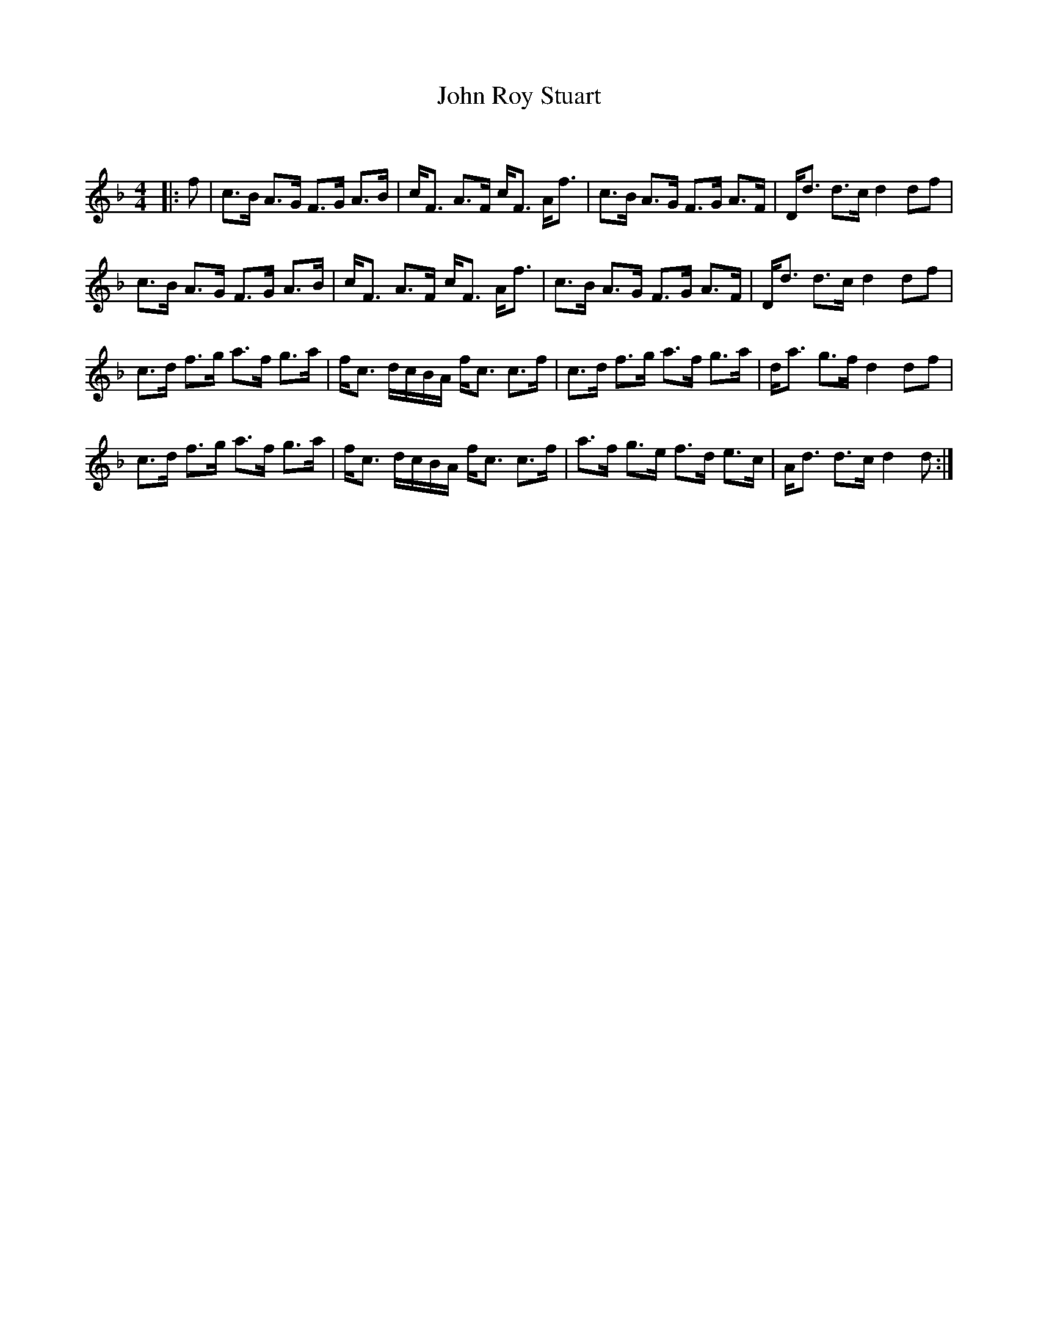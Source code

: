 X:1
T: John Roy Stuart
C:
R:Strathspey
Q: 128
K:F
M:4/4
L:1/16
|:f2|c3B A3G F3G A3B|cF3 A3F cF3 Af3|c3B A3G F3G A3F|Dd3 d3c d4 d2f2|
c3B A3G F3G A3B|cF3 A3F cF3 Af3|c3B A3G F3G A3F|Dd3 d3c d4 d2f2|
c3d f3g a3f g3a|fc3 dcBA fc3 c3f|c3d f3g a3f g3a|da3 g3f d4 d2f2|
c3d f3g a3f g3a|fc3 dcBA fc3 c3f|a3f g3e f3d e3c|Ad3 d3c d4 d2:|
